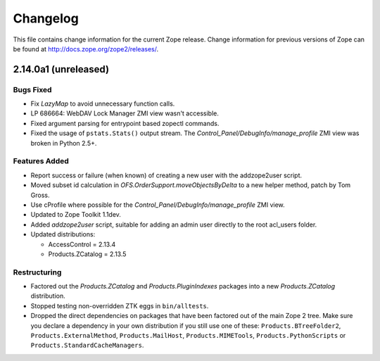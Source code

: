 Changelog
=========

This file contains change information for the current Zope release.
Change information for previous versions of Zope can be found at
http://docs.zope.org/zope2/releases/.

2.14.0a1 (unreleased)
---------------------

Bugs Fixed
++++++++++

- Fix `LazyMap` to avoid unnecessary function calls.

- LP 686664: WebDAV Lock Manager ZMI view wasn't accessible.

- Fixed argument parsing for entrypoint based zopectl commands.

- Fixed the usage of ``pstats.Stats()`` output stream. The
  `Control_Panel/DebugInfo/manage_profile` ZMI view was broken in Python 2.5+.

Features Added
++++++++++++++

- Report success or failure (when known) of creating a new user with
  the addzope2user script.

- Moved subset id calculation in `OFS.OrderSupport.moveObjectsByDelta` to a
  new helper method, patch by Tom Gross.

- Use cProfile where possible for the `Control_Panel/DebugInfo/manage_profile`
  ZMI view.

- Updated to Zope Toolkit 1.1dev.

- Added `addzope2user` script, suitable for adding an admin user directly to
  the root acl_users folder.

- Updated distributions:

  - AccessControl = 2.13.4
  - Products.ZCatalog = 2.13.5

Restructuring
+++++++++++++

- Factored out the `Products.ZCatalog` and `Products.PluginIndexes` packages
  into a new `Products.ZCatalog` distribution.

- Stopped testing non-overridden ZTK eggs in ``bin/alltests``.

- Dropped the direct dependencies on packages that have been factored out of
  the main Zope 2 tree. Make sure you declare a dependency in your own
  distribution if you still use one of these: ``Products.BTreeFolder2``,
  ``Products.ExternalMethod``, ``Products.MailHost``, ``Products.MIMETools``,
  ``Products.PythonScripts`` or ``Products.StandardCacheManagers``.
